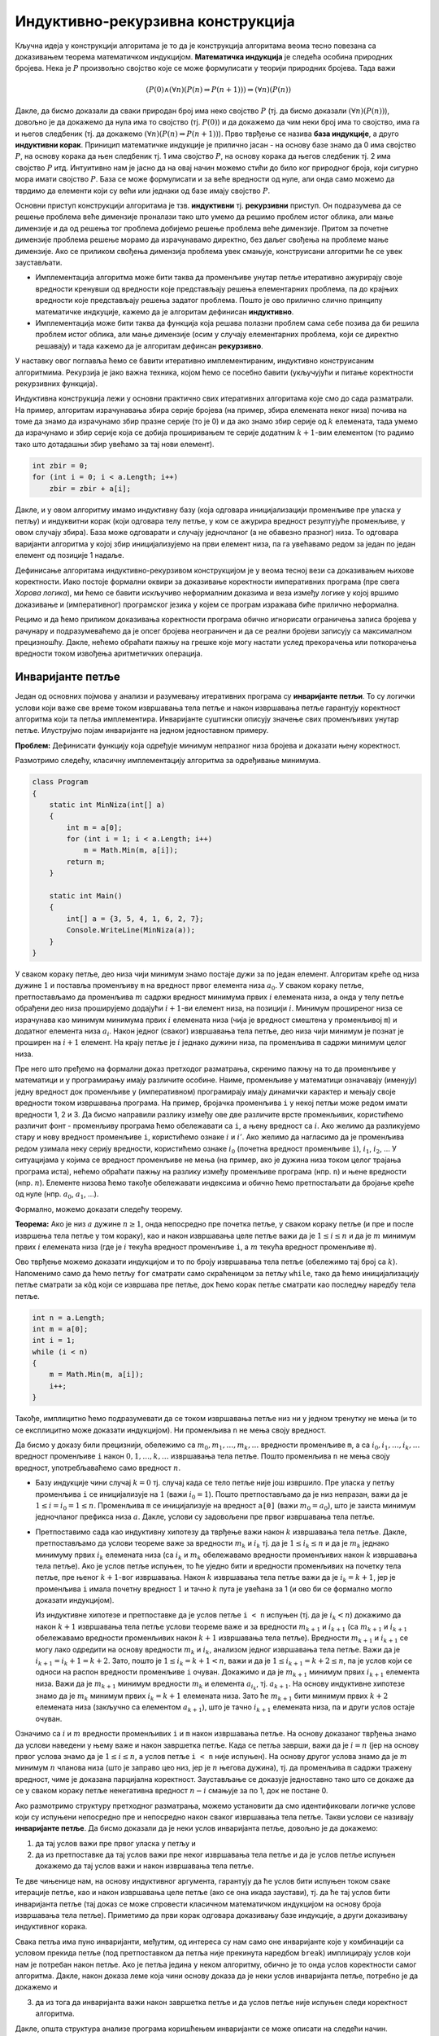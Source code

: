 
..
  Индуктивна/рекурзивна конструкција
  reading

Индуктивно-рекурзивна конструкција
==================================

Кључна идеја у конструкцији алгоритама је то да је конструкција
алгоритама веома тесно повезана са доказивањем теорема математичком
индукцијом. **Математичка индукција** је следећа особина природних
бројева. Нека је :math:`P` произвољно својство које се може формулисати
у теорији природних бројева. Тада важи

.. math:: (P(0) \wedge (\forall n)(P(n) \Rightarrow P(n+1))) \Rightarrow (\forall n)(P(n))

Дакле, да бисмо доказали да сваки природан број има неко својство
:math:`P` (тј. да бисмо доказали :math:`(\forall n)(P(n))`), довољно је
да докажемо да нула има то својство (тј. :math:`P(0)`) и да докажемо да
чим неки број има то својство, има га и његов следбеник (тј. да докажемо
:math:`(\forall n)(P(n) \Rightarrow P(n+1))`). Прво тврђење се назива
**база индукције**, а друго **индуктивни корак**. Приницип математичке
индукције је прилично јасан - на основу базе знамо да 0 има својство
:math:`P`, на основу корака да њен следбеник тј. 1 има својство
:math:`P`, на основу корака да његов следбеник тј. 2 има својство
:math:`P` итд. Интуитивно нам је јасно да на овај начин можемо стићи до
било ког природног броја, који сигурно мора имати својство :math:`P`.
База се може формулисати и за веће вредности од нуле, али онда само
можемо да тврдимо да елементи који су већи или једнаки од базе имају
својство :math:`P`.

Основни приступ конструкцији алгоритама је тзв. **индуктивни** тј.
**рекурзивни** приступ. Он подразумева да се решење проблема веће
димензије проналази тако што умемо да решимо проблем истог облика, али
мање димензије и да од решења тог проблема добијемо решење проблема веће
димензије. Притом за почетне димензије проблема решење морамо да
израчунавамо директно, без даљег свођења на проблеме мање димензије. Ако
се приликом свођења димензија проблема увек смањује, конструисани
алгоритми ће се увек заустављати.

-  Имплементација алгоритма може бити таква да променљиве унутар петље
   итеративно ажурирају своје вредности кренувши од вредности које
   представљају решења елементарних проблема, па до крајњих вредности
   које представљају решења задатог проблема. Пошто је ово прилично
   слично принципу математичке индкуције, кажемо да је алгоритам
   дефинисан **индуктивно**.

-  Имплементација може бити таква да функција која решава полазни
   проблем сама себе позива да би решила проблем истог облика, али мање
   димензије (осим у случају елементарних проблема, који се директно
   решавају) и тада кажемо да је алгоритам дефинсан **рекурзивно**.

У наставку овог поглавља ћемо се бавити итеративно имплементираним,
индуктивно конструисаним алгоритмима. Рекурзија је јако важна техника,
којом ћемо се посебно бавити (укључујући и питање коректности
рекурзивних функција).


Индуктивна конструкција лежи у основни практично свих итеративних
алгоритама које смо до сада разматрали. На пример, алгоритам
израчунавања збира серије бројева (на пример, збира елемената неког
низа) почива на томе да знамо да израчунамо збир празне серије (то је
0) и да ако знамо збир серије од :math:`k` елемената, тада умемо да
израчунамо и збир серије која се добија проширивањем те серије
додатним :math:`k+1`-вим елементом (то радимо тако што дотадашњи збир
увећамо за тај нови елемент). 

.. code:: csharp

    int zbir = 0;
    for (int i = 0; i < a.Length; i++)
        zbir = zbir + a[i];


Дакле, и у овом алгоритму имамо индуктивну базу (која одговара
иницијализацији променљиве пре уласка у петљу) и индуквитни корак
(који одговара телу петље, у ком се ажурира вредност резултујуће
променљиве, у овом случају збира). База може одговарати и случају
једночланог (а не обавезно празног) низа. То одговара варијанти
алгоритма у којој збир иницијализујемо на први елемент низа, па га
увећавамо редом за један по један елемент од позиције 1 надаље.

Дефинисање алгоритама индуктивно-рекурзивом конструкцијом је у веома
тесној вези са доказивањем њихове коректности. Иако постоје формални
оквири за доказивање коректности императивних програма (пре свега
*Хорова логика*), ми ћемо се бавити искључиво неформалним доказима и
веза између логике у којој вршимо доказивање и (императивног)
програмског језика у којем се програм изражава биће прилично неформална.

Рецимо и да ћемо приликом доказивања коректности програма обично
игнорисати ограничења записа бројева у рачунару и подразумеваћемо да је
опсег бројева неограничен и да се реални бројеви записују са максималном
прецизношћу. Дакле, нећемо обраћати пажњу на грешке које могу настати
услед прекорачења или поткорачења вредности током извођења аритметичких
операција.

Инваријанте петље
-----------------

Један од основних појмова у анализи и разумевању итеративних програма су
**инваријанте петљи**. То су логички услови који важе све време током
извршавања тела петље и након извршавања петље гарантују коректност
алгоритма који та петља имплементира. Инваријанте суштински описују
значење свих променљивих унутар петље. Илуструјмо појам инваријанте на
једном једноставном примеру.

**Проблем:** Дефинисати функцију која одређује минимум непразног низа
бројева и доказати њену коректност.

Размотримо следећу, класичну имплементацију алгоритма за одређивање
минимума.

.. code:: csharp

   class Program
   {
       static int MinNiza(int[] a)
       {
           int m = a[0];
           for (int i = 1; i < a.Length; i++)
               m = Math.Min(m, a[i]);
           return m;
       }

       static int Main()
       {
           int[] a = {3, 5, 4, 1, 6, 2, 7};
           Console.WriteLine(MinNiza(a));
       }
   }

У сваком кораку петље, део низа чији минимум знамо постаје дужи за по један
елемент. Алгоритам креће од низа дужине :math:`1` и поставља променљиву
``m`` на вредност првог елемента низа :math:`a_0`. У сваком кораку
петље, претпостављамо да променљива :math:`m` садржи вредност минимума
првих :math:`i` елемената низа, а онда у телу петље обрађени део низа
проширујемо додајући :math:`i+1`-ви елемент низа, на позицији :math:`i`.
Минимум проширеног низа се израчунава као минимум минимума првих
:math:`i` елемената низа (чија је вредност смештена у променљивој ``m``)
и додатног елемента низа :math:`a_i`. Након једног (сваког) извршавања тела петље,
део низа чији минимум је познат је проширен на :math:`i+1` елемент. На крају
петље је :math:`i` једнако дужини низа, па променљива ``m`` садржи
минимум целог низа.

Пре него што пређемо на формални доказ претходог разматрања, скренимо
пажњу на то да променљиве у математици и у програмирању имају различите
особине. Наиме, променљиве у математици означавају (именују) једну
вредност док променљиве у (императивном) програмирају имају динамички
карактер и мењају своје вредности током извршавања програма. На пример,
бројачка променљива ``i`` у некој петљи може редом имати вредности 1, 2
и 3. Да бисмо направили разлику између ове две различите врсте
променљивих, користићемо различит фонт - променљиву програма ћемо
обележавати са ``i``, а њену вредност са :math:`i`. Ако желимо да
разликујемо стару и нову вредност променљиве ``i``, користићемо ознаке
:math:`i` и :math:`i'`. Ако желимо да нагласимо да је променљива редом
узимала неку серију вредности, користићемо ознаке :math:`i_0` (почетна
вредност променљиве ``i``), :math:`i_1`, :math:`i_2`, … У ситуацијама у
којима се вредност променљиве не мења (на пример, ако је дужина низа
током целог трајања програма иста), нећемо обраћати пажњу на разлику
између променљиве програма (нпр. ``n``) и њене вредности (нпр.
:math:`n`). Елементе низова ћемо такође обележавати индексима и обично
ћемо претпостаљати да бројање креће од нуле (нпр. :math:`а_0`,
:math:`а_1`, …).

Формално, можемо доказати следећу теорему.

**Теорема:** Ако је низ :math:`a` дужине :math:`n \geq 1`, онда непосредно
пре почетка петље, у сваком кораку петље (и пре и после извршења тела 
петље у том кораку), као и након извршавања целе петље важи да је
:math:`1 \leq i \leq n` и да је :math:`m` минимум првих :math:`i`
елемената низа (где је :math:`i` текућа вредност променљиве ``i``, а
:math:`m` текућа вредност променљиве ``m``).

Ово тврђење можемо доказати индукцијом и то по броју извршавања тела
петље (обележимо тај број са :math:`k`). Напоменимо само да ћемо петљу
``for`` сматрати само скраћеницом за петљу ``while``, тако да ћемо
иницијализацију петље сматрати за кôд који се извршава пре петље, док
ћемо корак петље сматрати као последњу наредбу тела петље.

.. code:: csharp

       int n = a.Length;
       int m = a[0];
       int i = 1;
       while (i < n)
       {
           m = Math.Min(m, a[i]);
           i++;
       }

Такође, имплицитно ћемо подразумевати да се током извршавања петље низ
ни у једном тренутку не мења (и то се експлицитно може доказати
индукцијом). Ни променљива ``n`` не мења своју вредност.

Да бисмо у доказу били прецизнији, обележимо са
:math:`m_0, m_1, \ldots, m_k, \ldots` вредности променљиве ``m``, а са
:math:`i_0, i_1, \ldots, i_k, \ldots` вредност променљиве ``i`` након
:math:`0, 1, \ldots, k, \ldots` извршавања тела петље. Пошто променљива
``n`` не мења своју вредност, употребљаваћемо само вредност :math:`n`.

-  Базу индукције чини случај :math:`k=0` тј. случај када се тело петље
   није још извршило. Пре уласка у петљу променљива ``i`` се
   иницијализује на :math:`1` (важи :math:`i_0 = 1`). Пошто
   претпостављамо да је низ непразан, важи да је
   :math:`1 \leq i = i_0 = 1 \leq n`. Променљива ``m`` се иницијализује
   на вредност ``а[0]`` (важи :math:`m_0 = a_0`), што је заиста минимум
   једночланог префикса низа :math:`a`. Дакле, услови су задовољени пре
   првог извршавања тела петље.

-  Претпоставимо сада као индуктивну хипотезу да тврђење важи након
   :math:`k` извршавања тела петље. Дакле, претпостављамо да услови
   теореме важе за вредности :math:`m_k` и :math:`i_k` тј. да је
   :math:`1 \leq i_k \leq n` и да је :math:`m_k` једнако минимуму првих
   :math:`i_k` елемената низа (са :math:`i_k` и :math:`m_k` обележавамо
   вредности променљивих након :math:`k` извршавања тела петље). Ако је
   услов петље испуњен, то ће уједно бити и вредности променљивих на
   почетку тела петље, пре њеног :math:`k+1`-вог извршавања. Након
   :math:`k` извршавања тела петље важи да је :math:`i_k = k+1`, јер је
   променљива ``i`` имала почетну вредност :math:`1` и тачно :math:`k`
   пута је увећана за 1 (и ово би се формално могло доказати
   индукцијом).

   Из индуктивне хипотезе и претпоставке да је услов петље ``i < n``
   испуњен (тј. да је :math:`i_k < n`) докажимо да након :math:`k+1`
   извршавања тела петље услови теореме важе и за вредности
   :math:`m_{k+1}` и :math:`i_{k+1}` (са :math:`m_{k+1}` и
   :math:`i_{k+1}` обележавамо вредности променљивих након :math:`k+1`
   извршавања тела петље). Вредности :math:`m_{k+1}` и :math:`i_{k+1}`
   се могу лако одредити на основу вредности :math:`m_k` и :math:`i_k`,
   анализом једног извршавања тела петље. Важи да је
   :math:`i_{k+1} = i_{k} + 1 = k+2`. Зато, пошто је
   :math:`1 \leq i_k = k+1 < n`, важи и да је
   :math:`1 \leq i_{k+1} = k+2 \leq n`, па је услов који се односи на
   распон вредности променљиве ``i`` очуван. Докажимо и да је
   :math:`m_{k+1}` минимум првих :math:`i_{k+1}` елемента низа. Важи да
   је :math:`m_{k+1}` минимум вредности :math:`m_k` и елемента
   :math:`a_{i_k}`, тј. :math:`a_{k+1}`. На основу индуктивне хипотезе
   знамо да је :math:`m_k` минимум првих :math:`i_k = k+1` елемената
   низа. Зато ће :math:`m_{k+1}` бити минимум првих :math:`k+2`
   елемената низа (закључно са елементом :math:`a_{k+1}`), што је тачно
   :math:`i_{k+1}` елемената низа, па и други услов остаје очуван.

Означимо са :math:`i` и :math:`m` вредности променљивих ``i`` и ``m``
након извршавања петље. На основу доказаног тврђења знамо да услови
наведени у њему важе и након завршетка петље. Када се петља заврши, важи
да је :math:`i = n` (јер на основу првог услова знамо да је
:math:`1 \leq i \leq n`, а услов петље ``i < n`` није испуњен). На
основу другог услова знамо да је :math:`m` минимум :math:`n` чланова
низа (што је заправо цео низ, јер је :math:`n` његова дужина), тј. да
променљива ``m`` садржи тражену вредност, чиме је доказана парцијална
коректност. Заустављање се доказује једноставно тако што се докаже да се
у сваком кораку петље ненегативна вредност :math:`n-i` смањује за по 1,
док не постане 0.

Ако размотримо структуру претходног разматрања, можемо установити да смо
идентификовали логичке услове који су испуњени непосредно пре и
непосредно након сваког извршавања тела петље. Такви услови се називају
**инваријанте петље**. Да бисмо доказали да је неки услов инваријанта
петље, довољно је да докажемо:

(1) да тај услов важи пре првог уласка у петљу и

(2) да из претпоставке да тај услов важи пре неког извршавања тела петље
    и да је услов петље испуњен докажемо да тај услов важи и након
    извршавања тела петље.

Те две чињенице нам, на основу индуктивног аргумента, гарантују да ће
услов бити испуњен током сваке итерације петље, као и након извршавања
целе петље (ако се она икада заустави), тј. да ће тај услов бити
инваријанта петље (тај доказ се може спровести класичном математичком
индукцијом на основу броја извршавања тела петље). Приметимо да први
корак одговара доказивању базе индукције, а други доказивању индуктивног
корака.

Свака петља има пуно инваријанти, међутим, од интереса су нам само оне
инваријанте које у комбинацији са условом прекида петље (под
претпоставком да петља није прекинута наредбом ``break``) имплицирају
услов који нам је потребан након петље. Ако је петља једина у неком
алгоритму, обично је то онда услов коректности самог алгоритма. Дакле,
након доказа леме која чини основу доказа да је неки услов инваријанта
петље, потребно је да докажемо и

(3) да из тога да инваријанта важи након завршетка петље и да услов
    петље није испуњен следи коректност алгоритма.

Дакле, општа структура анализе програма коришћењем инваријанти се може
описати на следећи начин.

.. code:: csharp

   <incijalizacija>
   // ovde vazi <invarijanta>
   while (<uslov>) 
      // ovde vaze i <uslov> i <invarijanta>
      <telo>
      // ovde vazi <invarijanta>
   // ovde ne vazi <uslov>, a vazi <invarijanta>

Изолујмо кључне делове претходног доказа и прикажимо их у формату који
ћемо и убудуће користити приликом доказивања инваријанти петљи
(индукција ће у тим доказима бити само имплицитна).

**Лема:** Ако је низ :math:`a` дужине :math:`n \geq 1`, услов да је
:math:`1 \leq i \leq n` и да је :math:`m` минимум првих :math:`i`
елемената низа је инваријанта петље (где са :math:`i` обележавамо текућу
вредност променљиве ``i``, а са :math:`m` текућу вредност променљиве
``m``).

-  Пре уласка у петљу променљива ``i`` се иницијализује на :math:`1`
   (важи :math:`i = 1`). Пошто претпостављамо да је низ непразан, важи
   да је :math:`1 \leq i \leq n`. Променљива ``m`` се иницијализује на
   вредност ``а[0]`` (важи :math:`m = a_0`), што је заиста минимум
   једночланог префикса низа :math:`a`.

-  Претпоставимо да тврђење важи након уласка у петљу тј. да је вредност
   променљиве ``m`` (означимо је са :math:`m`) једнака минимуму првих
   :math:`i` чланова низа (где је :math:`i` вредност променљиве ``i`` на
   уласку у петљу), да је :math:`1 \leq i \leq n`, као и да је услов
   петље испуњен тј. да је :math:`i < n`.

   Пошто је након извршавања тела петље вредност променљиве ``i``
   увећана за један, важи да је :math:`i' = i + 1` (где са :math:`i'`
   обележавамо вредност променљиве :math:`i` након извршавања тела и
   корака петље). Пошто је важи да је :math:`i < n` и
   :math:`1 \leq i \leq n`, након извршавања тела петље, важиће да је
   :math:`1 \leq i' \leq n`.

   Нова вредност променљиве ``m`` (означимо је са :math:`m'`) биће
   једнака мањој од вредности :math:`m` и :math:`a_i`. На основу
   претпоставке важи да је :math:`m` једнако минимуму првих :math:`i`
   елемената низа, тј. минимуму бројева :math:`a_0`, …, :math:`a_{i-1}`,
   па је :math:`m'` једнако минимуму бројева :math:`a_0`, …,
   :math:`a_i`, што је управо минимум првих :math:`i+1` елемената низа,
   па је заиста :math:`m'` минимум првих :math:`i'` елемената низа.

**Теорема:** Након извршавања петље, променљива ``m`` садржи минимум
целог низа.

На основу инваријанте важи да је :math:`1 \leq i \leq n`, а пошто по
завршетку петље њен услов није испуњен, важи да је :math:`i = n`. На
основу инваријанте важи и да променљива ``m`` садржи минимум првих
:math:`i` елемената низа, а пошто је :math:`i = n`, где је :math:`n`
број чланова низа, то је заправо минимум целог низа.

У наставку овог поглавља видећемо још неколико примера примене технике
инваријанте петље. Мора се признати да када се техника користи потпуно
формално, да би се доказала коректност већ написаног програмског кода,
то не делује нарочито инспиришуће (поготово, ако су програми једноставни
и ако је једноставно интуитивно разумети аргументе њихове коректности).
Ретко када се у практичном програмирању коректност заиста доказује
потпуно формално (осим у случају софтвера који може да угрози велики
број живота, попут, на пример, софтвера који управља метро-системом у
Паризу, који јесте у потпуности формално верификован). Међутим,
аргументе и инваријанте на којима коректност почива програмер често
“проврти по глави”. Видећемо и да се техника инваријанти може употребити
и пре него што је програм написан у циљу извођења програмског кода из
спецификације. Јасне инваријанте често једнозначно указују како
програмски код мора да изгледа и на тај начин помажу у процесу
програмирања.

Задаци који су одабрани нису ни по чему посебни – они ће бити поновљени
у поглављима у којима се уводе опште програмерске технике које се у њима
примењују.
